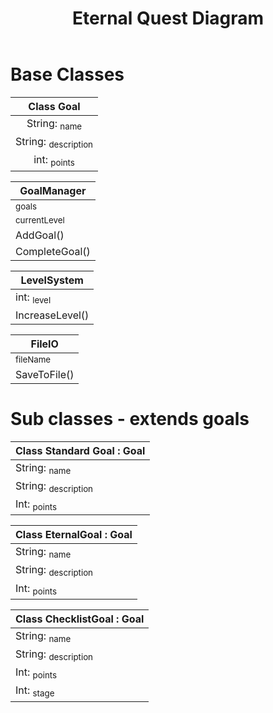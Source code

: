 #+title: Eternal Quest Diagram

* Base Classes
|----------------------|
|      Class Goal      |
|         <c>          |
|----------------------|
|    String: _name     |
| String: _description |
|     int: _points     |
|----------------------|

|----------------|
| GoalManager    |
|----------------|
| _goals         |
| _currentLevel  |
|----------------|
| AddGoal()      |
| CompleteGoal() |
|----------------|

|----------------|
| LevelSystem    |
|----------------|
| int: _level    |
|----------------|
| IncreaseLevel() |
|----------------|

|--------------|
| FileIO       |
|--------------|
| _fileName    |
|--------------|
| SaveToFile() |
|--------------|

* Sub classes - extends goals
|----------------------------|
| Class Standard Goal : Goal |
|----------------------------|
| String: _name              |
| String: _description       |
| Int: _points               |
|----------------------------|

|--------------------------|
| Class EternalGoal : Goal |
|--------------------------|
| String: _name            |
| String: _description     |
| Int: _points             |
|--------------------------|

|----------------------------|
| Class ChecklistGoal : Goal |
|----------------------------|
| String: _name              |
| String: _description       |
| Int: _points               |
| Int: _stage                |
|----------------------------|

